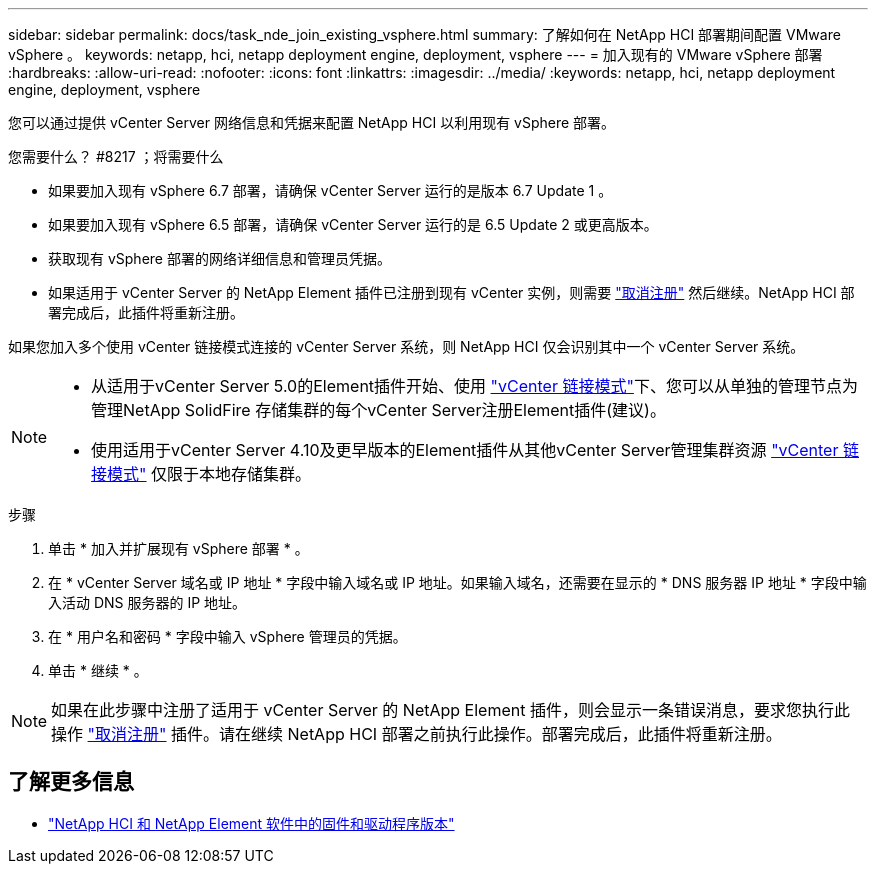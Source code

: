 ---
sidebar: sidebar 
permalink: docs/task_nde_join_existing_vsphere.html 
summary: 了解如何在 NetApp HCI 部署期间配置 VMware vSphere 。 
keywords: netapp, hci, netapp deployment engine, deployment, vsphere 
---
= 加入现有的 VMware vSphere 部署
:hardbreaks:
:allow-uri-read: 
:nofooter: 
:icons: font
:linkattrs: 
:imagesdir: ../media/
:keywords: netapp, hci, netapp deployment engine, deployment, vsphere


[role="lead"]
您可以通过提供 vCenter Server 网络信息和凭据来配置 NetApp HCI 以利用现有 vSphere 部署。

.您需要什么？ #8217 ；将需要什么
* 如果要加入现有 vSphere 6.7 部署，请确保 vCenter Server 运行的是版本 6.7 Update 1 。
* 如果要加入现有 vSphere 6.5 部署，请确保 vCenter Server 运行的是 6.5 Update 2 或更高版本。
* 获取现有 vSphere 部署的网络详细信息和管理员凭据。
* 如果适用于 vCenter Server 的 NetApp Element 插件已注册到现有 vCenter 实例，则需要 https://docs.netapp.com/us-en/vcp/task_vcp_unregister.html["取消注册"^] 然后继续。NetApp HCI 部署完成后，此插件将重新注册。


如果您加入多个使用 vCenter 链接模式连接的 vCenter Server 系统，则 NetApp HCI 仅会识别其中一个 vCenter Server 系统。

[NOTE]
====
* 从适用于vCenter Server 5.0的Element插件开始、使用 https://docs.netapp.com/us-en/vcp/vcp_concept_linkedmode.html["vCenter 链接模式"^]下、您可以从单独的管理节点为管理NetApp SolidFire 存储集群的每个vCenter Server注册Element插件(建议)。
* 使用适用于vCenter Server 4.10及更早版本的Element插件从其他vCenter Server管理集群资源 https://docs.netapp.com/us-en/vcp/vcp_concept_linkedmode.html["vCenter 链接模式"^] 仅限于本地存储集群。


====
.步骤
. 单击 * 加入并扩展现有 vSphere 部署 * 。
. 在 * vCenter Server 域名或 IP 地址 * 字段中输入域名或 IP 地址。如果输入域名，还需要在显示的 * DNS 服务器 IP 地址 * 字段中输入活动 DNS 服务器的 IP 地址。
. 在 * 用户名和密码 * 字段中输入 vSphere 管理员的凭据。
. 单击 * 继续 * 。



NOTE: 如果在此步骤中注册了适用于 vCenter Server 的 NetApp Element 插件，则会显示一条错误消息，要求您执行此操作 https://docs.netapp.com/us-en/vcp/task_vcp_unregister.html["取消注册"^] 插件。请在继续 NetApp HCI 部署之前执行此操作。部署完成后，此插件将重新注册。

[discrete]
== 了解更多信息

* https://kb.netapp.com/Advice_and_Troubleshooting/Hybrid_Cloud_Infrastructure/NetApp_HCI/Firmware_and_driver_versions_in_NetApp_HCI_and_NetApp_Element_software["NetApp HCI 和 NetApp Element 软件中的固件和驱动程序版本"^]

